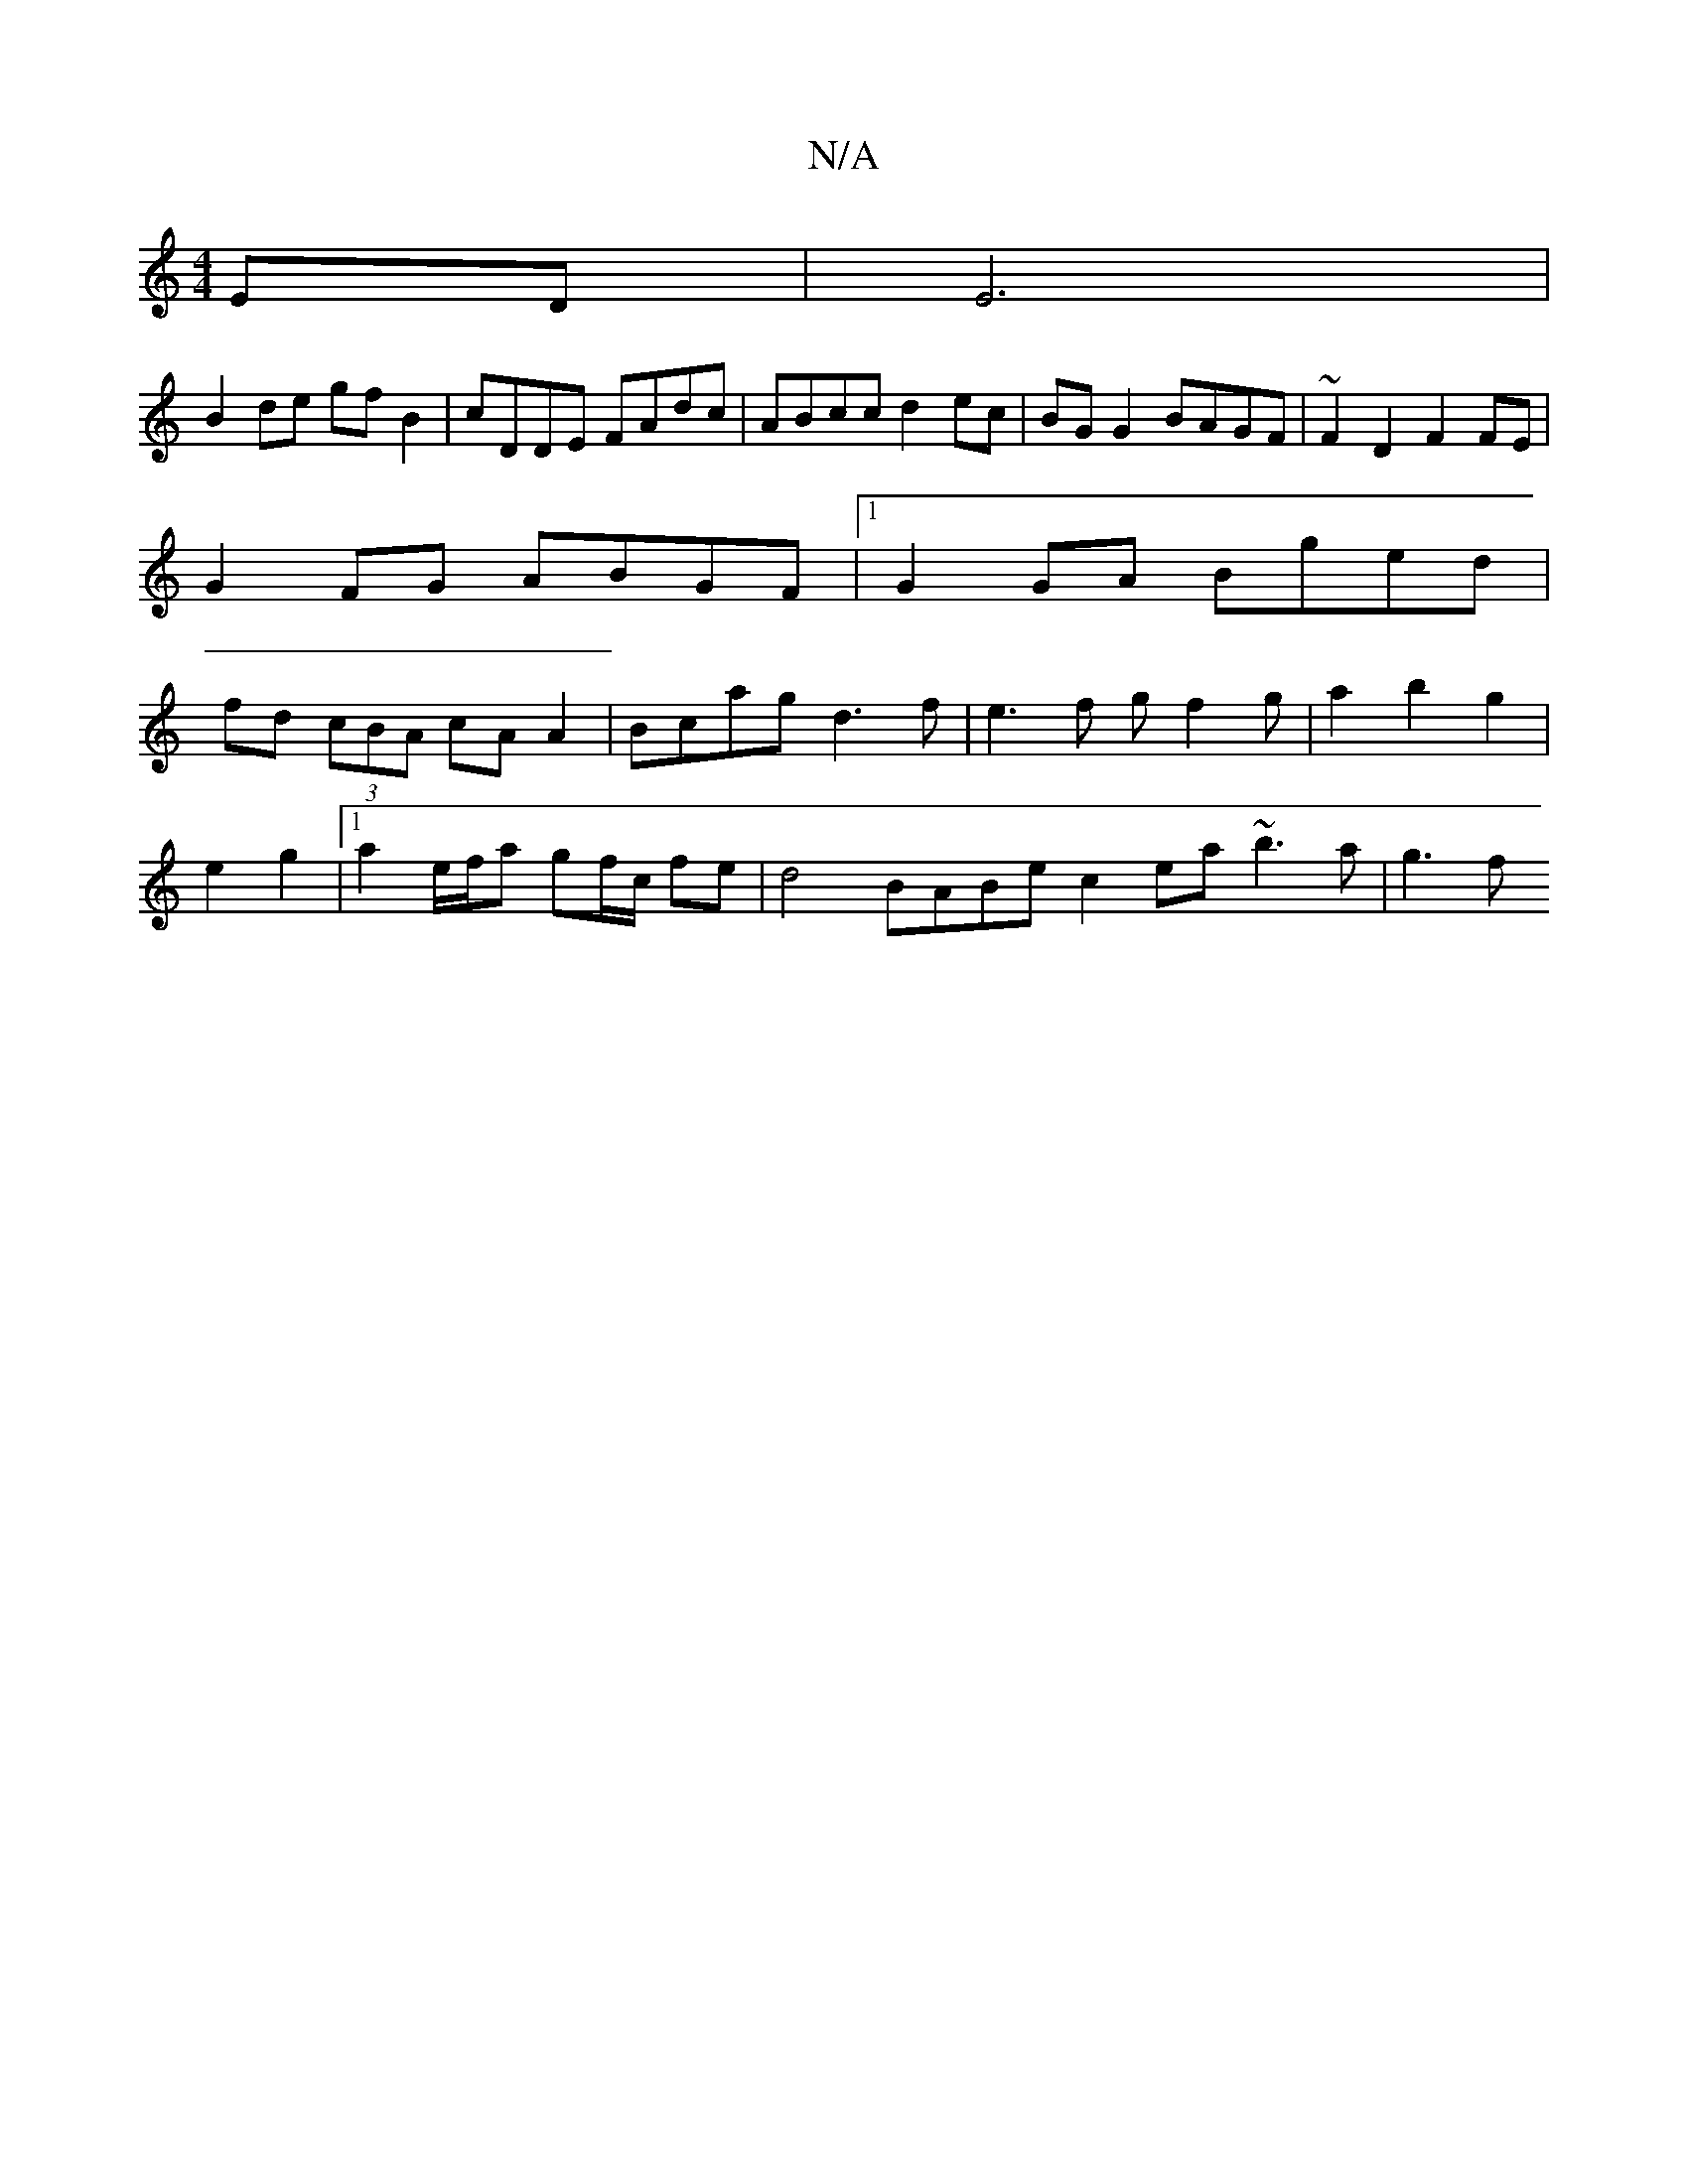 X:1
T:N/A
M:4/4
R:N/A
K:Cmajor
ED | E6 |
B2 de gf B2 | cDDE FAdc | ABcc d2 ec | BG G2 BAGF | ~F2 D2 F2 FE |
G2FG ABGF|1 G2 GA Bged |
fd (3cBA cAA2|Bcag d3f|e3 f gf2 g|a2 b2 g2 |
e2 g2 |[1 a2 e/f/a gf/c/ fe|d4 BABe c2 ea ~b3 a | g3f